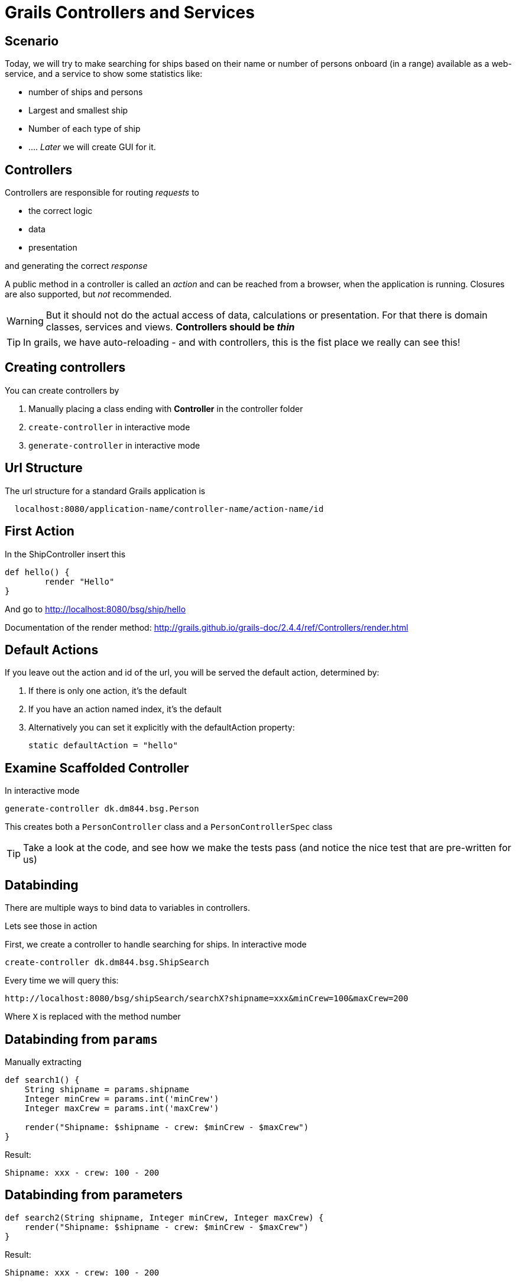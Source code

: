 = Grails Controllers and Services

== Scenario

Today, we will try to make searching for ships based on their name or number of persons onboard (in a range) available as a web-service, and a service to show some statistics like:

* number of ships and persons
* Largest and smallest ship
* Number of each type of ship
* ...
.
_Later_ we will create GUI for it.


== Controllers

Controllers are responsible for routing _requests_ to

* the correct logic
* data
* presentation

and generating the correct _response_

A public method in a controller is called an _action_ and can be reached from a browser, when the application is running.
Closures are also supported, but _not_ recommended.

WARNING: But it should not do the actual access of data, calculations or presentation. For that there is domain classes, services and views. *Controllers should be _thin_*

TIP: In grails, we have auto-reloading - and with controllers, this is the fist place we really can see this!


== Creating controllers

You can create controllers by

. Manually placing a class ending with *Controller* in the controller folder
. `create-controller` in interactive mode
. `generate-controller` in interactive mode


== Url Structure

The url structure for a standard Grails application is

----
  localhost:8080/application-name/controller-name/action-name/id
----

== First Action

In the ShipController insert this

[source,groovy,indent=0]
----
def hello() {
	render "Hello"
}
----

And go to http://localhost:8080/bsg/ship/hello[]

Documentation of the render method: http://grails.github.io/grails-doc/2.4.4/ref/Controllers/render.html[]


== Default Actions

If you leave out the action and id of the url, you will be served the default action, determined by:

. If there is only one action, it's the default
. If you have an action named index, it's the default
. Alternatively you can set it explicitly with the defaultAction property:

 static defaultAction = "hello"



== Examine Scaffolded Controller

In interactive mode

 generate-controller dk.dm844.bsg.Person

This creates both a `PersonController` class and a `PersonControllerSpec` class

TIP: Take a look at the code, and see how we make the tests pass (and notice the nice test that are pre-written for us)




== Databinding

There are multiple ways to bind data to variables in controllers.

Lets see those in action

First, we create a controller to handle searching for ships. In interactive mode

 create-controller dk.dm844.bsg.ShipSearch

Every time we will query this:

 http://localhost:8080/bsg/shipSearch/searchX?shipname=xxx&minCrew=100&maxCrew=200

Where `X` is replaced with the method number

== Databinding from `params`

Manually extracting

[source,groovy,indent=0]
----
def search1() {
    String shipname = params.shipname
    Integer minCrew = params.int('minCrew')
    Integer maxCrew = params.int('maxCrew')

    render("Shipname: $shipname - crew: $minCrew - $maxCrew")
}
----

Result:

 Shipname: xxx - crew: 100 - 200



== Databinding from parameters

[source,groovy,indent=0]
----
def search2(String shipname, Integer minCrew, Integer maxCrew) {
    render("Shipname: $shipname - crew: $minCrew - $maxCrew")
}
----

Result:

 Shipname: xxx - crew: 100 - 200



== Databinding using Command object

First we create a `Command` object, defined in the controller file or as a class file

[source,groovy,indent=0]
----
class SearchCommand {
    String shipname
    Integer minCrew
    Integer maxCrew
}
----

[source,groovy,indent=0]
----
def search3(SearchCommand command) {
    render("Shipname: $command.shipname - crew: $command.minCrew - $command.maxCrew")
}
----

Result:

 Shipname: xxx - crew: 100 - 200


== BindData method

[source,groovy,indent=0]
----
def search4() {
    SearchCommand command = new SearchCommand()
    bindData(command , params )
    render("Shipname: $command.shipname - crew: $command.minCrew - $command.maxCrew")
}
----

Result:

 Shipname: xxx - crew: 100 - 200

TIP: You can define which parameters should be included or excluded from databinding, and you can use any object, not only command objects


== Databinding using Command object (2)

Using command objects enables us to make validation like on Domain objects

[source,groovy,indent=0]
----
@ToString(includeNames=true)
class SearchInputCommand {
    String shipname
    Integer minCrew
    Integer maxCrew

    static constraints = {
        shipname blank: false
        minCrew min: 0, validator: { val, obj -> val < obj.maxCrew }
        maxCrew min: 1, validator: { val, obj -> val > obj.minCrew }
    }
}
----

<<<

[source,groovy,indent=0]
----
def search(SearchInputCommand command) {
    List<Ship> ships
    if(command.validate()) {
        ships = Ship.list() // TODO implement real search
    } else {
        ships = []
    }
    render( "command: $command, ships. $ships" )
    if( command.hasErrors() ) {
        command.errors.allErrors.each {
            render("<br>$it<br>")
        }
    }
}
----


TIP: Check output - with and without errors


== Which Databinding to use?

* Number of parameters
* Are you binding to an existing object?
* Are there parameters that should NOT be binded?

TIP: If you place your command objects in a separate file, so they can be easily reused in different controllers, they must be annotated with `@Validatable`


== Scopes

Scopes are hash-like objects where you can store variables.

* `session` - The session allows associating state with a given user and typically uses cookies to associate a session with a client. The session object is an instance of HttpSession
* `request` - The request object allows the storage of objects for the current request only. The request object is an instance of HttpServletRequest
* `params` - Mutable map of incoming request query string or POST parameters
* `flash` - a temporary store to make attributes available for this request and the next request only. Afterwards the attributes are cleared. This is useful for setting a message directly before redirecting




== Implementing logic

We could make the logic in the controller itself, but this is not DRY and generally considered bad style.

For this, we use services.

Lets create a ShipSearchService. In interactive mode

 create-service dk.dm844.bsg.ShipSearchService

== Initial Service


[source,groovy,indent=0]
----
package dk.dm844.bsg

import grails.transaction.Transactional

@Transactional
class ShipSearchService {

    def serviceMethod() {

    }
}
----

<<<

Lets change the `serviceMethod` to search for ships and arrange them alphabetically by name

[source,groovy,indent=0]
----
List<Ship> searchForShips(SearchInputCommand input) {
    if( !input.validate() ) {
        return []
    }
    return Ship.findAllByNameOrCrewsizeBetween(input.shipname, input.minCrew, input.maxCrew, [sort: 'name', order: 'asc'])
}
----

WARNING: Make sure the method is tested. Which type of test should we use?

== Why Services

Services are by default annotated with `@Transactional`, wrapping the content in a transaction, that is rolled back, if something goes wrong (Exception thrown etc)

Services can be reused across multiple controllers, making them DRY.

You can use other services in a service, but you cannot make a circular reference (they cannot be initialized)

Services are _singletons_ by default, and you should be carefull not to store state in a service. The service is *not* synchronized!



== Dependency injection

How do we use our service? +
*Dependency injection*

Add the servce as a variable with the type and name (with lower case beginning) like this

 ShipSearchService shipSearchService

And we can simplify our controller method to this:

[source,groovy,indent=0]
----
def search(SearchInputCommand command) {
    List<Ship> ships = shipSearchService.searchForShips(command)
    render( "command: $command, ships. $ships" )
}
----

== Logging

On special case of dependency injection that happens in all domain classes, controllers, services and taglibs is the `log` variable.

You can log statements with one of the levels here:

[source,groovy,indent=0]
----
log.trace("I'm a TRACE log")
log.debug("I'm a DEBUG log")
log.info("I'm a INFO log")
log.warn("I'm a WARN log")
log.error("I'm a ERROR log")
----

TIP: By default only ERRORS are logged. You can change this in `Config.groovy`, adding `debug 'grails.app'` in the bottom of the `log4j.main` closure to get everything from _debug_ and up.

We will study log configuration in depth at a later time.


IMPORTANT: Make sure you use `log` statements instead of println, as they are configurable if they should be printed or not.

== Controller Interceptors

You have two different interceptors available in your controller

* `beforeInterceptor`
* `afterInterceptor`


One common interceptor is

[source,groovy,indent=0]
----
def beforeInterceptor = {
    log.trace("${controllerName}.${actionName} (${request.method})")
}
----

Also using the two variables `controllerName` and  `actionName`. It is also common to print `params`, bu there are caveats doing this.


== Communicate with a view

Model and view. An action that communicates with the corresponding view should return a map, which is the model used for a view.

By default the view for an action in a controller is placed in the application in

 grails-app/views/controller-name/action-name.gsp

But you can tell the render method to use a different view like this

 render(view: "showShips", model: [ships: myListOfShips])


== Redirect and forward

You can redirect to another action using:

 redirect(action: 'search')

and forward using

 forward( controller: "ship", action: "show")

== Url Mappings

[source,groovy,indent=0]
.conf/UrlMappings.groovy
----
class UrlMappings {

	static mappings = {
        "/$controller/$action?/$id?(.$format)?"{
            constraints {
                // apply constraints here
            }
        }

        "/"(view:"/index")
        "404"(view:'/gone')
        "500"(view:'/error')
	}
}
----

<<<

[source,html,indent=0]
.views/gone.gsp
----
<!DOCTYPE html>
<html>
  <head>
    <title>Lost...</title>
	</head>
	<body>
      <h1>
		He's Gone, Jim - he's dead!
	  </h1>
	  <h2>We really could not find what you were looking for</h2>
	</body>
</html>
----

In interactive mode

 url-mappings-report



== Best practices

* Must be thin
* Logic placed in services

== Exercise

IMPORTANT: Implement and test the statistic task, and your preferred way to search for ships

== Literature

* http://grails.github.io/grails-doc/2.4.4/guide/theWebLayer.html[]


